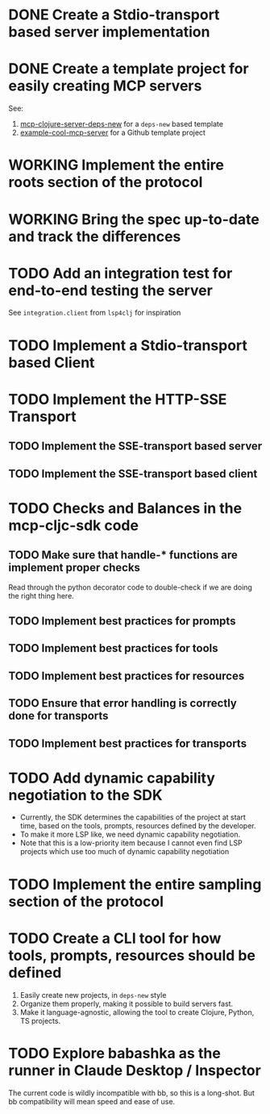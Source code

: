 * DONE Create a Stdio-transport based server implementation
* DONE Create a template project for easily creating MCP servers
CLOSED: [2025-04-27 Sun 18:30]
:LOGBOOK:
- State "DONE"       from "TODO"       [2025-04-27 Sun 18:30]
- State "TODO"       from              [2025-04-27 Sun 18:28]
:END:
See:
1. [[https://github.com/unravel-team/mcp-clojure-server-deps-new][mcp-clojure-server-deps-new]] for a ~deps-new~ based template
2. [[https://github.com/unravel-team/example-cool-mcp-server][example-cool-mcp-server]] for a Github template project
* WORKING Implement the entire roots section of the protocol
:LOGBOOK:
- State "WORKING"    from "TODO"       [2025-05-03 Sat 16:38]
:END:
* WORKING Bring the spec up-to-date and track the differences

* TODO Add an integration test for end-to-end testing the server
See ~integration.client~ from ~lsp4clj~ for inspiration
* TODO Implement a Stdio-transport based Client
* TODO Implement the HTTP-SSE Transport
** TODO Implement the SSE-transport based server
** TODO Implement the SSE-transport based client
* TODO Checks and Balances in the mcp-cljc-sdk code
** TODO Make sure that handle-* functions are implement proper checks
Read through the python decorator code to double-check if we are doing the right thing here.
** TODO Implement best practices for prompts
** TODO Implement best practices for tools
** TODO Implement best practices for resources
** TODO Ensure that error handling is correctly done for transports
** TODO Implement best practices for transports
* TODO Add dynamic capability negotiation to the SDK
:LOGBOOK:
- State "TODO"       from              [2025-05-01 Thu 14:15]
:END:
- Currently, the SDK determines the capabilities of the project at start time, based on the tools, prompts, resources defined by the developer.
- To make it more LSP like, we need dynamic capability negotiation.
- Note that this is a low-priority item because I cannot even find LSP projects which use too much of dynamic capability negotiation

* TODO Implement the entire sampling section of the protocol
* TODO Create a CLI tool for how tools, prompts, resources should be defined
1. Easily create new projects, in ~deps-new~ style
2. Organize them properly, making it possible to build servers fast.
3. Make it language-agnostic, allowing the tool to create Clojure, Python, TS projects.
* TODO Explore babashka as the runner in Claude Desktop / Inspector
The current code is wildly incompatible with bb, so this is a long-shot. But bb compatibility will mean speed and ease of use.
